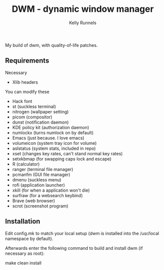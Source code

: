 #+TITLE: DWM - dynamic window manager
#+AUTHOR: Kelly Runnels

My build of dwm, with quality-of-life patches.

** Requirements
**** Necessary
- Xlib headers
**** You can modify these
- Hack font
- st (suckless terminal)
- nitrogen (wallpaper setting)
- picom (compositor)
- dunst (notification daemon)
- KDE policy kit (authorization daemon)
- numlockx (turns numlock on by default)
- Emacs (just because. I love emacs)
- volumeicon (system tray icon for volume)
- aslstatus (system stats, included in repo)
- xset (changes key rates, can't stand normal key rates)
- setxkbmap (for swapping caps lock and escape)
- R (calculator)
- ranger (terminal file manager)
- pcmanfm (GUI file manager)
- dmenu (suckless menu)
- rofi (application launcher)
- xkill (for when a application won't die)
- surfraw (for a websearch keybind)
- Brave (web browser)
- scrot (screenshot program)


** Installation
Edit config.mk to match your local setup (dwm is installed into
the /usr/local namespace by default).

Afterwards enter the following command to build and install dwm (if
necessary as root):

    make clean install
